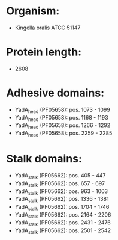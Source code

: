 * Organism:
- Kingella oralis ATCC 51147
* Protein length:
- 2608
* Adhesive domains:
- YadA_head (PF05658): pos. 1073 - 1099
- YadA_head (PF05658): pos. 1168 - 1193
- YadA_head (PF05658): pos. 1266 - 1292
- YadA_head (PF05658): pos. 2259 - 2285
* Stalk domains:
- YadA_stalk (PF05662): pos. 405 - 447
- YadA_stalk (PF05662): pos. 657 - 697
- YadA_stalk (PF05662): pos. 963 - 1003
- YadA_stalk (PF05662): pos. 1336 - 1381
- YadA_stalk (PF05662): pos. 1704 - 1746
- YadA_stalk (PF05662): pos. 2164 - 2206
- YadA_stalk (PF05662): pos. 2431 - 2476
- YadA_stalk (PF05662): pos. 2501 - 2542

